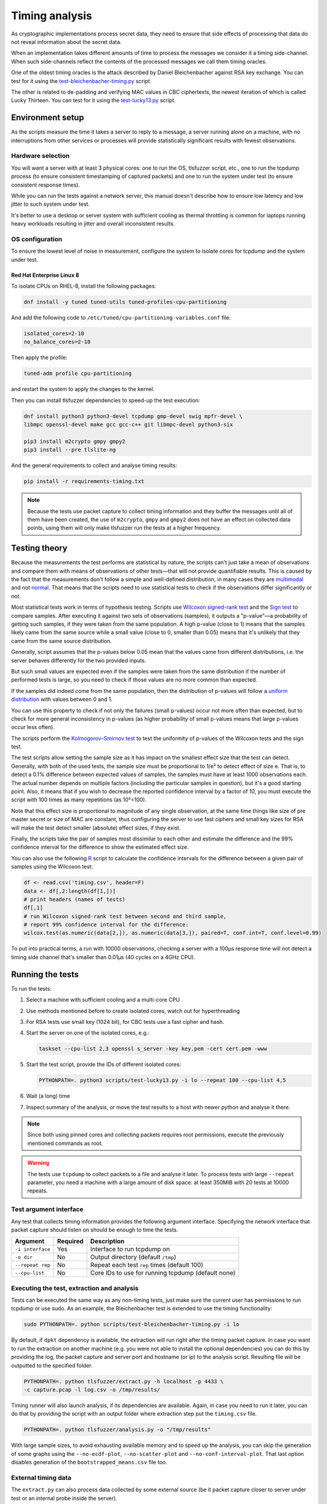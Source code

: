 ===============
Timing analysis
===============

As cryptographic implementations process secret data, they need to ensure
that side effects of processing that data do not reveal information about
the secret data.

When an implementation takes different amounts of time to process the messages
we consider it a timing side-channel. When such side-channels reflect the
contents of the processed messages we call them timing oracles.

One of the oldest timing oracles is the attack described by Daniel
Bleichenbacher against RSA key exchange. You can test for it using the
`test-bleichenbacher-timing.py
<https://github.com/tomato42/tlsfuzzer/blob/master/scripts/test-bleichenbacher-timing.py>`_
script.

The other is related to de-padding and verifying MAC values in CBC ciphertexts,
the newest iteration of which is called Lucky Thirteen. You can test for it
using the
`test-lucky13.py
<https://github.com/tomato42/tlsfuzzer/blob/master/scripts/test-lucky13.py>`_
script.

Environment setup
=================

As the scripts measure the time it takes a server to reply to a message,
a server running alone on a machine, with no interruptions from other
services or processes will provide statistically significant results with
fewest observations.

Hardware selection
------------------

You will want a server with at least 3 physical cores: one to run
the OS, tlsfuzzer script, etc., one to run the tcpdump process (to ensure
consistent timestamping of captured packets) and one to run the system under
test (to ensure consistent response times).

While you can run the tests against a network server, this manual
doesn't describe how to ensure low latency and low jitter
to such system under test.

It's better to use a desktop or server system with sufficient cooling as
thermal throttling is common for laptops running heavy workloads resulting
in jitter and overall inconsistent results.

OS configuration
----------------

To ensure the lowest level of noise in measurement, configure the
system to isolate cores for tcpdump and the system under test.

Red Hat Enterprise Linux 8
^^^^^^^^^^^^^^^^^^^^^^^^^^
To isolate CPUs on RHEL-8, install the following packages:

.. code:: bash

   dnf install -y tuned tuned-utils tuned-profiles-cpu-partitioning


And add the following code to ``/etc/tuned/cpu-partitioning-variables.conf``
file:

.. code::

   isolated_cores=2-10
   no_balance_cores=2-10

Then apply the profile:

.. code:: bash

   tuned-adm profile cpu-partitioning

and restart the system to apply the changes to the kernel.

Then you can install tlsfuzzer dependencies to speed-up the test execution:

.. code:: bash

   dnf install python3 python3-devel tcpdump gmp-devel swig mpfr-devel \
   libmpc openssl-devel make gcc gcc-c++ git libmpc-devel python3-six

   pip3 install m2crypto gmpy gmpy2
   pip3 install --pre tlslite-ng

And the general requirements to collect and analyse timing results:

.. code:: bash

   pip install -r requirements-timing.txt

.. note::

   Because the tests use packet capture to collect timing information and
   they buffer the messages until all of them have been created, the use
   of ``m2crypto``, ``gmpy`` and ``gmpy2`` does not have an effect on collected
   data points, using them will only make tlsfuzzer run the tests at a higher
   frequency.

Testing theory
==============

Because the measurements the test performs are statistical by nature,
the scripts can't just take a mean of observations and compare them with
means of observations of other tests—that will not provide quantifiable
results. This is caused by the fact that the measurements don't follow
a simple and well-defined distribution, in many cases they are
`multimodal
<https://en.wikipedia.org/wiki/Multimodal_distribution>`_
and not `normal <https://en.wikipedia.org/wiki/Normal_distribution>`_.
That means that the scripts need to use statistical tests to check if the
observations differ significantly or not.

Most statistical tests work in terms of hypothesis testing.
Scripts use
`Wilcoxon signed-rank test
<https://en.wikipedia.org/wiki/Wilcoxon_signed-rank_test>`_
and the
`Sign test
<https://en.wikipedia.org/wiki/Sign_test>`_ to compare samples.
After executing it against two sets of observations (samples), it outputs
a "p-value"—a probability of getting such samples, if they were taken from
the same population.
A high p-value (close to 1) means that the samples likely came from the
same source while a small value (close to 0, smaller than 0.05) means
that it's unlikely that they came from the same source distribution.

Generally, script assumes that the p-values below 0.05 mean that the values
came from different distributions, i.e. the server behaves differently
for the two provided inputs.

But such small values are expected even if the samples were taken from the same
distribution if the number of performed tests is large, so you need to check
if those values are no more common than expected.

If the samples did indeed come from the same population, then the distribution
of p-values will follow a
`uniform distribution
<https://en.wikipedia.org/wiki/Uniform_distribution_(continuous)>`_ with
values between 0 and 1.

You can use this property to check if not only the failures (small p-values)
occur not more often than expected, but to check for more general inconsistency
in p-values (as higher probability of small p-values means that large
p-values occur less often).

The scripts perform the
`Kolmogorov–Smirnov test
<https://en.wikipedia.org/wiki/Kolmogorov%E2%80%93Smirnov_test>`_ to test
the uniformity of p-values of the Wilcoxon tests and the sign test.

The test scripts allow setting the sample size as it has impact on the smallest
effect size that the test can detect.
Generally, with both of the used tests, the sample size must be proportional
to 1/e² to detect effect of size e.
That is, to detect a 0.1% difference between expected values of samples, the
samples must have at least 1000 observations each.
The actual number depends on multiple factors (including the particular
samples in question), but it's a good starting point.
Also, it means that if you wish to decrease the reported confidence interval
by a factor of 10, you must execute the script with 100 times as many
repetitions (as 10²=100).

Note that this effect size is proportional to magnitude of any single
observation, at the same time things like size of pre master secret
or size of MAC are constant, thus configuring the server to use fast ciphers
and small key sizes for RSA will make the test detect smaller (absolute)
effect sizes, if they exist.

Finally, the scripts take the pair of samples most dissimilar to each other
and estimate the difference and the 99% confidence interval for the difference
to show the estimated effect size.

You can also use the following
`R
<https://www.r-project.org/>`_ script to calculate the confidence intervals
for the difference between a given pair of samples using the Wilcoxon test:

.. code::

   df <- read.csv('timing.csv', header=F)
   data <- df[,2:length(df[1,])]
   # print headers (names of tests)
   df[,1]
   # run Wilcoxon signed-rank test between second and third sample,
   # report 99% confidence interval for the difference:
   wilcox.test(as.numeric(data[2,]), as.numeric(data[3,]), paired=T, conf.int=T, conf.level=0.99)


To put into practical terms, a run with 10000 observations, checking a server
with a 100µs response time will not detect a timing side channel
that's smaller than 0.01µs (40 cycles on a 4GHz CPU).

Running the tests
=================

To run the tests:

1. Select a machine with sufficient cooling and a multi-core CPU
2. Use methods mentioned before to create isolated cores, watch out for
   hyperthreading
3. For RSA tests use small key (1024 bit), for CBC tests use a fast cipher and
   hash.
4. Start the server on one of the isolated cores, e.g.:

   .. code::

       taskset --cpu-list 2,3 openssl s_server -key key.pem -cert cert.pem -www
5. Start the test script, provide the IDs of different isolated cores:

   .. code::

       PYTHONPATH=. python3 scripts/test-lucky13.py -i lo --repeat 100 --cpu-list 4,5
6. Wait (a long) time
7. Inspect summary of the analysis, or move the test results to a host with
   newer python and analyse it there.

.. note::

   Since both using pinned cores and collecting packets requires root
   permissions, execute the previously mentioned commands as root.

.. warning::

   The tests use ``tcpdump`` to collect packets to a file and analyse it
   later.
   To process tests with large ``--repeat`` parameter, you need a machine
   with a large amount of disk space: at least 350MiB with 20 tests at
   10000 repeats.


Test argument interface
-----------------------

Any test that collects timing information provides the following
argument interface. Specifying the network interface that packet capture should
listen on should be enough to time the tests.

================ ========== ==================================================
 Argument        Required   Description
================ ========== ==================================================
``-i interface`` Yes        Interface to run tcpdump on
``-o dir``       No         Output directory (default ``/tmp``)
``--repeat rep`` No         Repeat each test ``rep`` times (default 100)
``--cpu-list``   No         Core IDs to use for running tcpdump (default none)
================ ========== ==================================================

Executing the test, extraction and analysis
-------------------------------------------

Tests can be executed the same way as any non-timing tests, just make sure the
current user has permissions to run tcpdump or use sudo. As an example, the
Bleichenbacher test is extended to use the timing functionality:

.. code:: bash

   sudo PYTHONPATH=. python scripts/test-bleichenbacher-timing.py -i lo

By default, if ``dpkt`` dependency is available, the extraction will run right
after the timing packet capture.
In case you want to run the extraction on another machine (e.g. you were not
able to install the optional dependencies) you can do this by providing the
log, the packet capture and server port and hostname (or ip) to the analysis
script. Resulting file will be outputted to the specified folder.

.. code:: bash

   PYTHONPATH=. python tlsfuzzer/extract.py -h localhost -p 4433 \
   -c capture.pcap -l log.csv -o /tmp/results/

Timing runner will also launch analysis, if its dependencies are available.
Again, in case you need to run it later, you can do that by providing the
script with an output folder where extraction step put the ``timing.csv``
file.

.. code:: bash

   PYTHONPATH=. python tlsfuzzer/analysis.py -o "/tmp/results"


With large sample sizes, to avoid exhausting available memory and to speed up
the analysis, you can skip the generation of some graphs using the
``--no-ecdf-plot``, ``--no-scatter-plot`` and ``--no-conf-interval-plot``.
That last option disables generation of the ``bootstrapped_means.csv`` file
too.

External timing data
--------------------

The ``extract.py`` can also process data collected by some external source
(be it packet capture closer to server under test or an internal probe
inside the server).

The provided csv file must have a header and one column. While the file
can contain additional data points at the beginning, the very last
data point must correspond to the last connection made by tlsfuzzer.

Place such file in the directory (in this example named ``timings-log.csv``)
with the ``log.csv`` file and execute:

.. code:: bash

   PYTHONPATH=. python tlsfuzzer/extract.py -l /tmp/results/log.csv \
   -o /tmp/results --raw-times /tmp/results/timings-log.csv

.. warning::

   The above mentioned command will overrite the timings extracted from the
   ``capture.pcap`` file!

Then run ``analysis.py`` as in the case of data extracted from ``capture.pcap``
file:

.. code:: bash

   PYTHONPATH=. python tlsfuzzer/analysis.py -o "/tmp/results"


Combining results from multiple runs
------------------------------------

You can use the ``combine.py`` script to combine the results from runs.

The script checks if the set of executed probes match in all the files,
but you need to ensure that the environments of the test execution match
too.

To combine the runs, provide the output directory (``out-dir`` here) and
paths to one or more ``timing.csv`` files:

.. code:: bash

   PYTHONPATH=. python tlsfuzzer/combine.py -o out-dir \
   in_1596892760/timing.csv in_1596892742/timing.csv

.. warning::

   The script overwrites the ``timing.csv`` in the output directory!

After combining the ``timing.csv`` files, execute analysis as usual.

.. tip::

   ``combine.py`` is the only script able to read the old format of
   ``timing.csv`` files. Use it with a single input file to covert from
   old file format (where all results for a given probe ware listed in a single
   line) to the new file format (where all results for a given probe are
   in a single column)

Interpreting the results
========================

You should start the inspection of test results with the ``scatter_plot.png``
graph. It plots all of the collected connection times. There is also a
zoomed-in version that will be much more readable in case of much larger
outliers. You can find it in the ``scatter_plot_zoom_in.png`` file.
If you can see that there is a periodicity to the collected measurements, or
the values can be collected in similarly looking groups, that means that
the data is
`autocorrelated
<https://en.wikipedia.org/wiki/Autocorrelation>`_ (or, in other words,
not-independent) and simple summary statistics like
mean, median, or quartiles are not representative of the samples.

The next set of graphs show the overall shape of the samples.
The ``box_plot.png`` shows the 5th
`percentile
<https://en.wikipedia.org/wiki/Percentile>`_, 1st `quartile
<https://en.wikipedia.org/wiki/Quartile>`_, median, 3rd
quartile and 95th percentile.
The ``ecdf_plot.png`` shows the `measured (that is, empirical) cumulative
distribution function
<https://en.wikipedia.org/wiki/Empirical_distribution_function>`_.
The ``ecdf_plot_zoom_in.png`` shows only the values between 1st and 95th
percentile, useful in case of few very large outliers.
The "steps" visible in the graph inform us if the distibution is
unimodal (like the common normal distribution) or if it is
`multimodal
<https://en.wikipedia.org/wiki/Multimodal_distribution>`_.
Multimodality is another property that makes simple summary statistics
like mean or median not representative of the sample.

To compare autocorrelated samples we need to compare the differences
between pairs of samples.
The ``diff_scatter_plot.png`` shows the differences of all the samples
when compared to the first sample (numbered 0).
The ``diff_ecdf_plot.png`` is the ECDF counterpart to the scatter plot.
Here, if the graph is
`symmetrical
<https://en.wikipedia.org/wiki/Symmetric_probability_distribution>`_ then the
results from the Wilcoxon signed-rank test are meaningful. If the graph
is asymmetric focus on sign test results.
The ``diff_ecdf_plot_zoom_in_98.png``, ``diff_ecdf_plot_zoom_in_33.png``,
and ``diff_ecdf_plot_zoom_in_10.png`` show just the central 98, 33, and 10
percentiles respectively of the graph (to make estimating small differences
between samples easier).

Finally, the ``conf_interval_plot.png`` shows the mean of differences between
samples together with
`bootstrapped
<https://en.wikipedia.org/wiki/Bootstrapping_(statistics)>`_ confidence
interval for them.
For an implementation without a timing side channel present, all the graphs
should intersect with the horizonal 0 line.
If a graph does not intersect with the 0 line, then the number of heights
of it from the 0 line suggests how strong is the confidence in the
presence of side channel on an exponential scale.

As mentioned previously, the script executes tests in three stages, first
is the Wilcoxon signed-rank test and sign test between all the samples,
second is the uniformity test of those results, third is the Friedman test.

.. warning::

   The implementation of Friedman test uses an approximation using Chi-squared
   distribution. That means the results of it are reliable only with many
   samples (at least 5, optimally 10). You should ignore it for such small
   runs. It's also invalid in case of just two samples (used conversations).

If either the KS-tests of uniformity of p-values, or the Friedman test fails,
you should inspect the individual test p-values.

If one particular set of tests consistently scores low when compared to
other tests (e.g. "very long (96-byte) pre master secret" and
"very long (124-byte) pre master secret"
from ``test-bleichenbacher-timing.py``) but high when compared with each-other,
that strongly points to a timing side-channel in the system under test.

If the timing signal has a high relative magnitude (one set of tests
slower than another set by 10%), then you can also use the generated
``box_plot.png`` graph to see it.
For small differences with large sample sizes, the differences will be
statistically detectable, even if not obvious from from the box plot.
You can use the ``conf_interval_plot.png`` graph to see the average difference
between samples and the first sample together with the 95% confidence
interval for them.

The script prints the numerical value for confidence interval for mean and
median for differences of the pair of two most dissimilar probes.
It also writes it to the ``report.txt`` file.

Using R you can also manually generate ``conf_interval_plot.png`` graph,
but note that this will take about an hour for 21 tests and
samples with 1 million observations each on a 4 core/8 thread 2GHz CPU:

.. code::

   library(tidyr)
   library(ggplot2)
   library(dplyr)
   library(data.table)
   library(boot)
   df <- fread('timing.csv', header=F)
   data <- data.frame(t(df[,2:length(df[1,])]))
   colnames(data) <- as.matrix(df[,1:10])[,1]
   df <- 0
   R = 5000
   rsq <- function(data, indices) {
     d <- data[indices]
     return(mean(d, trim=0.25))
   }
   data2 = replicate(R, 0)
   data2 = cbind(data2)
   date()
   for (i in c(2:length(data[1,]))) {
     a = boot(data[,1]-data[,i], rsq, R=R, parallel="multicore",
              simple=TRUE, ncpus=8)
     data2 = cbind(data2, a$t)
   }
   date()
   data2 = data.frame(data2)
   data2 %>% gather(key="MeasureType", value="Delay") %>%
   ggplot( aes(x=factor(MeasureType, level=colnames(data2)), y=Delay,
               fill=factor(MeasureType, level=colnames(data2)))) +
   geom_violin() + xlab("Test ID") +
   ylab("Trimmed mean of differences [s]") + labs(fill="Test ID")
   colnames(data)


Writing new test scripts
========================
The ``TimingRunner`` repeatedly runs tests with
``tcpdump`` capturing packets in the background.
The timing information is then extracted from that ``tcpdump`` capture,
only the response time to the last client message is extracted from
the capture.

Test structure
--------------

After processing these arguments, one would proceed to write the test as usual,
probably adding a ``sanity`` test case and tests cases relating to the feature
under test. The example script ``test-conversation.py`` can be used as a
starting point.

After it is clear, that all the tests passed, timing of the tests can be
executed.
Please note that any tests with ``sanity`` prefix will be ignored in the
timing run.
Start by importing the ``TimingRunner`` class.
Because the timing information collection adds some extra dependencies, it is
necessary to wrap everything related to timing in an if statement:

.. code:: python

   if TimingRunner.check_tcpdump():

Now, the ``TimingRunner`` class can be initialized with the name of
the currently run test, list of conversations
(``sampled_tests`` in the reference scripts),
output directory (the ``-o`` argument), TLS server host and port, and finally
the network interface from the ``-i`` argument.

Next step is to generate log with random order of test cases for each run. This
is done by calling the function ``generate_log()`` from the ``TimingRunner``
instance. This function takes the familiar ``run_only`` and ``run_exclude``
variables that can filter what tests should be run. Note that this function
will exclude any tests named "sanity". The last argument to this function is
how many times each test should be run (``--repeat`` argument).
The log is saved in the output directory.

The last step is to call ``run()`` function
from the ``TiminingRunner`` instance in order to launch tcpdump and begin
iterating over the tests. Provided you were able to install the timing
dependencies, this will also launch extraction that will process the packet
capture, and output the timing information associated with the test class into
a csv file, and analysis that will generate a report with statistical test
results and supporting plots.
